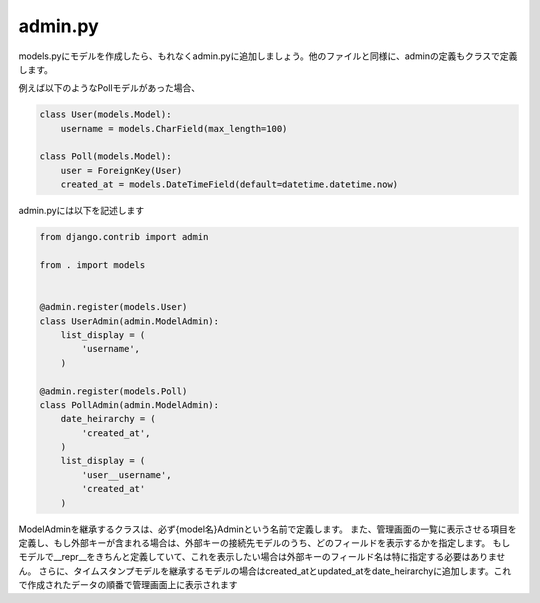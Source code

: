 admin.py
===============

models.pyにモデルを作成したら、もれなくadmin.pyに追加しましょう。他のファイルと同様に、adminの定義もクラスで定義します。

例えば以下のようなPollモデルがあった場合、


.. code-block:: python

    class User(models.Model):
        username = models.CharField(max_length=100)

    class Poll(models.Model):
        user = ForeignKey(User)
        created_at = models.DateTimeField(default=datetime.datetime.now)


admin.pyには以下を記述します

.. code-block:: python

    from django.contrib import admin

    from . import models


    @admin.register(models.User)
    class UserAdmin(admin.ModelAdmin):
        list_display = (
            'username',
        )

    @admin.register(models.Poll)
    class PollAdmin(admin.ModelAdmin):
        date_heirarchy = (
            'created_at',
        )
        list_display = (
            'user__username',
            'created_at'
        )

ModelAdminを継承するクラスは、必ず{model名}Adminという名前で定義します。
また、管理画面の一覧に表示させる項目を定義し、もし外部キーが含まれる場合は、外部キーの接続先モデルのうち、どのフィールドを表示するかを指定します。
もしモデルで__repr__をきちんと定義していて、これを表示したい場合は外部キーのフィールド名は特に指定する必要はありません。
さらに、タイムスタンプモデルを継承するモデルの場合はcreated_atとupdated_atをdate_heirarchyに追加します。これで作成されたデータの順番で管理画面上に表示されます